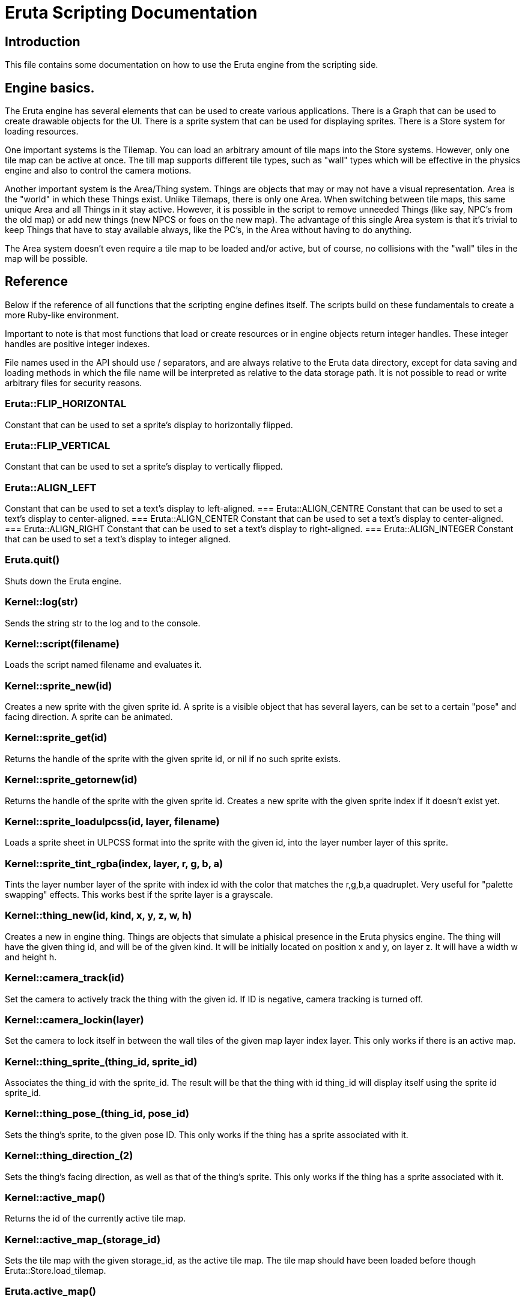 
= Eruta Scripting Documentation

== Introduction

This file contains some documentation on how to use the Eruta engine from the 
scripting side. 

== Engine basics.
The Eruta engine has several elements that can be used to create various 
applications. There is a Graph that can be used to create drawable objects
for the UI. There is a sprite system that can be used for displaying 
sprites. There is a Store system for loading resources.

One important systems is the Tilemap. You can load an arbitrary amount of 
tile maps into the Store systems. However, only one tile map can be active 
at once. The till map supports different tile types, such as "wall"
types which will be effective in the physics engine and also to 
control the camera motions.

Another important system is the Area/Thing system. Things are 
objects that may or may not have a visual representation. Area is the 
"world" in which these Things exist. Unlike Tilemaps, there is only one 
Area. When switching between tile maps, this same unique Area and all 
Things in it stay active. However, it is possible in the script to remove 
unneeded Things (like say, NPC's from the old map) or add new things 
(new NPCS or foes on the new map). The advantage of this single Area system 
is that it's trivial to keep Things that have to stay available always, 
like the PC's, in the Area without having to do anything.  

The Area system doesn't even require a tile map to be loaded and/or active,
but of course, no collisions with the "wall" tiles in the map will be 
possible. 

== Reference

Below if the reference of all functions that the scripting engine
defines itself. The scripts build on these fundamentals to  
create a more Ruby-like environment.

Important to note is that most functions that load or create resources or 
in engine objects return integer handles. These integer handles are 
positive integer indexes. 

File names used in the API should use / separators, and are always relative 
to the Eruta data directory, except for data saving and loading methods
in which the file name will be interpreted as relative to the data storage 
path. It is not possible to read or write arbitrary files for 
security reasons.


=== Eruta::FLIP_HORIZONTAL
Constant that can be used to set a sprite's display to horizontally flipped.

=== Eruta::FLIP_VERTICAL
Constant that can be used to set a sprite's display to vertically flipped.

=== Eruta::ALIGN_LEFT
Constant that can be used to set a text's display to left-aligned.
=== Eruta::ALIGN_CENTRE
Constant that can be used to set a text's display to center-aligned.
=== Eruta::ALIGN_CENTER
Constant that can be used to set a text's display to center-aligned.
=== Eruta::ALIGN_RIGHT
Constant that can be used to set a text's display to right-aligned.
=== Eruta::ALIGN_INTEGER
Constant that can be used to set a text's display to integer aligned.

=== Eruta.quit()
Shuts down the Eruta engine.

=== Kernel::log(str)
Sends the string str to the log and to the console. 

=== Kernel::script(filename)
Loads the script named filename and evaluates it.

=== Kernel::sprite_new(id)
Creates a new sprite with the given sprite id. A sprite is a visible
object that has several layers, can be set to a certain "pose"
and facing direction. A sprite can be animated.

=== Kernel::sprite_get(id)
Returns the handle of the sprite with the given sprite id, or nil
if no such sprite exists.

=== Kernel::sprite_getornew(id)
Returns the handle of the sprite with the given sprite id. Creates 
a new sprite with the given sprite index if it doesn't exist yet.

=== Kernel::sprite_loadulpcss(id, layer, filename)
Loads a sprite sheet in ULPCSS format into the sprite with the given 
id, into the layer number layer of this sprite.

=== Kernel::sprite_tint_rgba(index, layer, r, g, b, a)
Tints the layer number layer of the sprite with index id with the color 
that matches the r,g,b,a quadruplet.
Very useful for "palette swapping" effects. This works best if the 
sprite layer is a grayscale.

=== Kernel::thing_new(id, kind, x, y, z, w, h)
Creates a new in engine thing. Things are objects that 
simulate a phisical presence in the Eruta physics engine.
The thing will have the given thing id, and will be of the given kind.
It will be initially located on position x and y, on layer z. It will
have a width w and height h.

=== Kernel::camera_track(id)
Set the camera to actively track the thing with the given id. 
If ID is negative, camera tracking is turned off.

=== Kernel::camera_lockin(layer)
Set the camera to lock itself in between the wall tiles of the given 
map layer index layer. This only works if there is an active map.

=== Kernel::thing_sprite_(thing_id, sprite_id)
Associates the thing_id with the sprite_id. The result will be that the 
thing with id thing_id will display itself using the sprite id sprite_id.

=== Kernel::thing_pose_(thing_id, pose_id)
Sets the thing's sprite, to the given pose ID. This only
works if the thing has a sprite associated with it.

=== Kernel::thing_direction_(2)
Sets the thing's facing direction, as well as that of the thing's sprite. 
This only works if the thing has a sprite associated with it.

=== Kernel::active_map()
Returns the id of the currently active tile map. 

=== Kernel::active_map_(storage_id)
Sets the tile map with the given storage_id, as the active tile map. 
The tile map  should have been loaded before though 
Eruta::Store.load_tilemap.


=== Eruta.active_map()
Returns the id of the currently active tile map. 

=== Eruta.active_map_(storage_id)
Sets the tile map with the given storage_id, as the active tile map. 
The tile map  should have been loaded before though 
Eruta::Store.load_tilemap.

=== Eruta.show_fps()
Returns whether or not the Frames Per Second display is activated.

=== Eruta.show_area()
Returns whether or not the area display is activated.

=== Eruta.show_graph()
Returns whether or not the graph display is activated.

=== Eruta.show_fps=(enable)
Shows or hides the Frames Per Second display. This can be useful to check
the performance of the application.

=== Eruta.show_area=(1)
Shows or hides the area display. The Area display contains Tilemap 
and all things and their sprites.

=== Eruta.show_graph=(1)
Shows or hides the Graph display. The Graph is the display layer above the 
Tilemap that is used mostly for GUI display.

=== Eruta.show_mouse_cursor=(1)
Shows or hides the system mouse cursor. If the mousse cursor is hidden 
like this, you can provide a Graph bitmap that tracks the mouse 
to implement a custom mouse cursor.

=== Eruta.time()
Returns the current time since the engine started in ms.

=== Eruta::Thing.thing_new(id, kind, x, y, z, w, h)

Creates a new in engine thing. Things are objects that 
simulate a phisical presence in the Eruta physics engine.
The thing will have the given thing id, and will be of the given kind.
It will be initially located on position x and y, on layer z. It will
have a width w and height h.)


=== Eruta::Thing.v(id)
Returns the speed of the Thing with the given id.

=== Eruta::Thing.v_(id, vx, vy)
Sets the speed of the Thing with the given id.Herre, vx and vy are the x 
and y components of the speed vector.

=== Eruta::Sprite.sprite_new(id)
Creates a new sprite with the given sprite id. A sprite is a visible
object that has several layers, can be set to a certain "pose"
and facing direction. A sprite can be animated.

=== Eruta::Sprite.get(id)
Returns the handle of the sprite with the given sprite id, or nil
if no such sprite exists.

=== Eruta::Sprite.get_or_new(id)
Returns the handle of the sprite with the given sprite id. Creates 
a new sprite with the given sprite index if it doesn't exist yet.

=== Eruta::Sprite.load_ulpcss(id, layer, filename)
Loads a sprite sheet in ULPCSS format into the sprite with the given 
id, into the layer number layer of this sprite.

=== Eruta::Sprite.tint_rgba((index, layer, r, g, b, a)
Tints the layer number layer of the sprite with index id with the color 
that matches the r,g,b,a quadruplet.
Very useful for "palette swapping" effects. This works best if the 
sprite layer is a grayscale.



=== [[Eruta::Store.kind]] Eruta::Store.kind(id)
Returns a number that indicates what type the object in the Store is.
The Store keeps various resources loaded in memory and easily
accessible at the their store id until they are dropped.

=== [[Eruta::Store.load_bitmap]] Eruta::Store.load_bitmap(id, filename)
Loads the bitmap file named filename into storage using default flags.

===  [[Eruta::Store.load_bitmap_flags]] Eruta::Store.load_bitmap_flags(id, filename, flags)
Loads the bitmap file named filename into storage using the given bitmap 
flags.

===  [[Eruta::Store.load_audio_stream]] Eruta::Store.load_audio_stream(id, filename, buffer_count, samples)
Loads the music file named filename into storage. The 
buffer_count is the amount of buffers thatshould be allocated 
for playing back the music, the samples is the amount of samples that 
should be allocated for playing back the music. The bigger these 
both values, the smoother the musi will play, but the more resources 
(CPU and memory) it will require from the computer.

=== [[Eruta::Store.load_sample]] Eruta::Store.load_sample(id, filename)
Loads the sound sample file named filename into storage.

=== [[Eruta::Store.load_ttf_font]] Eruta::Store.load_ttf_font(id, filename, h, flags)
Loads the TTF or OTF file named filename into storage using 
the given flags.The height of the font will be set to h.

=== [[Eruta::Store.load_ttf_stretch]] Eruta::Store.load_ttf_stretch(id, filename, w, h, flags)
Loads the TTF or OTF file named filename into storage using 
the given flags.The height of the font will be set to h. The font's
width will be stretched to width w.

=== [[Eruta::Store.load_bitmap_font]] Eruta::Store.load_bitmap_font(id, filename)
Loads the bitmap font file named filename into storage using default 
flags.

=== [[Eruta::Store.load_bitmap_font_flags]] Eruta::Store.load_bitmap_font_flags(id, filename, flags)
Loads the bitmap font file file named filename into storage using the given 
flags.

=== [[Eruta::Store.load_tilemap]] Eruta::Store.load_tilemap(id, filename)
Loads the tile map named filename into storage.

=== Eruta::Store.mask_to_alpha(id, r, g, b)
This converts the mask color (r, g, b) into the bitmap that is in storage 
at with a store id id to fully transparant (alpha). Useful for bitmaps 
that use a single color as a mask.

=== Eruta::Store.average_to_alpha(id, r, g, b)
This method modifies a bitmap in storage at storage Id id. It  maps black 
to transparent black, white to solid  white, and any grayscale or color 
in between to white with an alpha value that corresponds to the average 
of the r, g and b components. 

This is most useful for black and white icons such as the GIN set.

=== Eruta::Store.drop(id)
Drops the resource with the given id from the Store. Resources
that will not be used for a certain time should be dropped to free up 
memory.

=== Eruta::Store.bitmap_flags(id)
Returns the flags of the bitmap that is stored with the given id.

=== Eruta::Store.bitmap_width(id)
Returns the width of the bitmap that is stored with the given id.

=== Eruta::Store.bitmap_height(id)
Returns the height of the bitmap that is stored with the given id.

=== Eruta::Store.font_ascent(id)
Returns the ascender height of the font that is stored with the given id.

=== Eruta::Store.font_descent(id)
Returns the desceder height of the font that is stored with the given id.

=== Eruta::Store.font_line_height(id)
Returns the total line height of the font that is stored with the given id.

=== Eruta::Store.text_dimensions(id, text)
Returns the estimated width and height of the text when rendered in the 
font that is stored with the given id.

=== Eruta::Store.text_width(id, text)
Returns the estimated width of the text when rendered in the 
font that is stored with the given id.

=== Eruta::Graph.nodes_max()
Returns the maximum amount of nodes that the Graph can contain. 
This is limited for performance reasons.

=== Eruta::Graph.z(index)
Returns the Z value (layer) of the Graph node at the given index.

=== Eruta::Graph.disable(index)
Disables a certain graph node. This is equivalent to stop using it.
This should be used on graph nodes that are not needed anymore.

=== Eruta::Graph.id(index)
Returns the Id of the scene graph node at index index. The id is actually
an arbitrary number.

=== Eruta::Graph.out_of_bounds?(index)
Returns true if the index is not allowed for the Graph, false if 
it is acceptable.

=== Eruta::Graph.z_(index, z)
Sets the Z value (layer) of the graph node with the given index.

=== Eruta::Graph.visible_(index, visible)
Sets the visibility of the graph node with the given index.

=== Eruta::Graph.image_(index, storage_id)
Sets the image to use for the graph node with the given index to
the given storage_id.

=== Eruta::Graph.font_(index, storage_id)
Sets the font to use for the graph node with the given index to
the given storage_id.

=== Eruta::Graph.background_image_(index, storage_id)
Sets the background to use for the graph node with the given index to
the given storage_id.

=== Eruta::Graph.border_thickness_(index, thickness)
Sets the border thickness to use for the graph node with the given index to
the given storage_id. If the thickness is 0, no border is drawn.

=== Eruta::Graph.speed(index)
Returns the speed of the graph node with the given index. XXX:
not yet implemented.

=== Eruta::Graph.size_(index, w, h)
Sets the size of the graph node with the given index to
the given w and h.

=== Eruta::Graph.position_(index, x, y)
Sets the position of the graph node with the given index to
the given x and y.

=== Eruta::Graph.speed_(index, vx, vy)
Sets the position of the graph node with the given index to
the given x and y.

=== Eruta::Graph.image_flags_(index, flags)
Sets the image flags of the graph node with the given index.

=== Eruta::Graph.text_flags_(index, flags)
Sets the text flags of the graph node with the given index.

=== Eruta::Graph.angle_(index, angle)
Sets the angle of the graph node with the given index.

=== Eruta::Graph.background_color_(index,, r, g, b)
Sets the background color of the graph node with the given index.

=== Eruta::Graph.border_color_(index, r, g, b)
Sets the border color of the graph node with the given index.

=== Eruta::Graph.color_(index, r, g, b)
Sets the color of the graph node with the given index.

=== Eruta::Graph.make_box(id, x, y, w, h, rx, ry, style_id)
Makes a new box node in the graph with the given position (x, y), 
size (h, w), rounding (rx, ry) and that copies the style of the possibly
pre-existing graph node with the index style_id. If style_id is negative
or if there is no such graph node, a default style will be used.
Returns the index at which the box was created, or negative on error.

=== Eruta::Graph.make_image(id, x, y, store_id, style_id)
Makes a new image node in the graph with the given position (x, y), 
that iues the image stored at store_id, and that copies the style of the 
possibly pre-existing graph node with the index style_id. If style_id is 
negative or if there is no such graph node, a default style will be used.
Returns the index at which the image node was created, or negative on 
error.

=== Eruta::Graph.make_text(id, x, y, text, store_id)
Makes a new single line text node in the graph with the given position 
(x, y), that displays the given text text, and that copies the style of the 
possibly pre-existing graph node with the index style_id. If style_id is 
negative or if there is no such graph node, a default style will be used.
Returns the index at which the image node was created, or negative on 
error.

=== Eruta::Audio.playing_sounds_max()
Returns how many sounds can be played at the same time.

=== Eruta::Audio.play_sound_ex(store_id, gain, pan, speed, loop)
Plays the sound sample stored in the Store at store_id.
Gain is the volume multiplier (between 0.0 and 1.0), 
pan (between -1.0 and 1.0) is the side (left/right) where the sound will
be heard. 
Speed is the relative speed of playback.   
Loop is a boolean tat states if the sound should be looped or not.

This method returns a play_id that can be used to control further playback
of the sample.

=== Eruta::Audio.play_sound(store_id)
Plays the sound sample stored in the Store at store_id 
with gain 1.0, pan 0.0n speed 1.0, and no looping.

This method returns a play_id that can be used to control further playback
of the sample.

=== Eruta::Audio.stop_sound(play_id)
Stops playing a playing sound. You have to pass in the play ID 
returned by Eruta::Audio.play_sound or Eruta::Audio.play_sound_ex.

=== Eruta::Audio.music_id=(store_id)
Sets the active music to stream to the loaded music stream in storage 
identified by store_id.

=== Eruta::Audio.play_music()
Plays the currently active music.

=== Eruta::Audio.stop_music()
Stops playing the currently active music.

=== Eruta::Audio.music_playing?()
Checks if the music is currently playing.

=== Kernel::store_kind(id)
See <<Eruta::Store.kind>>

=== Kernel::load_bitmap(id, filename)
See <<Eruta::Store.load_bitmap>>

=== Kernel::load_bitmap_flags(id, filename,flags)
See <<Eruta::Store.load_bitmap_flags>>

=== Kernel::load_audio_stream(id, filename, buffer_count, samples)
See <<Eruta::Store.load_audio_stream>>

=== Kernel::load_sample(id, filename)
See <<Eruta::Store.load_sample>>

=== Kernel::load_ttf_font(id, filename, h, flags)
See <<Eruta::Store.load_ttf_font>>

=== Kernel::load_ttf_stretch(id, filename, w, h, flags)
See <<Eruta::Store.load_ttf_font_stretch>>

=== Kernel::load_bitmap_font(id, filename)
See <<Eruta::Store.load_font>>

=== Kernel::load_bitmap_font_flags(id, filename, flags)
See <<Eruta::Store.load_font_flags>>

=== Kernel::load_tilemap(id, filename)
See <<Eruta::Store.load_tilemap>>

